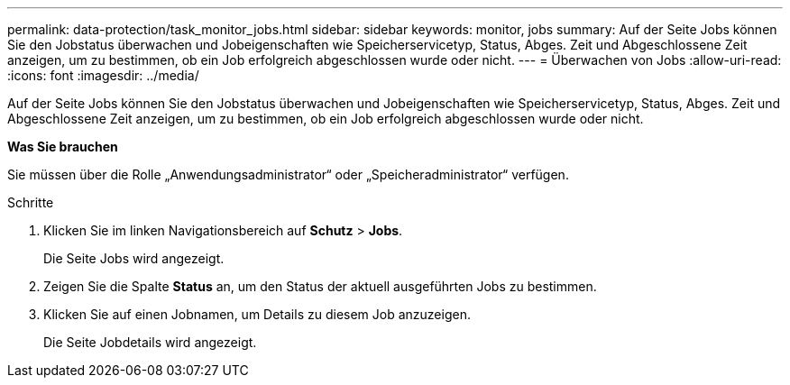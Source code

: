 ---
permalink: data-protection/task_monitor_jobs.html 
sidebar: sidebar 
keywords: monitor, jobs 
summary: Auf der Seite Jobs können Sie den Jobstatus überwachen und Jobeigenschaften wie Speicherservicetyp, Status, Abges. Zeit und Abgeschlossene Zeit anzeigen, um zu bestimmen, ob ein Job erfolgreich abgeschlossen wurde oder nicht. 
---
= Überwachen von Jobs
:allow-uri-read: 
:icons: font
:imagesdir: ../media/


[role="lead"]
Auf der Seite Jobs können Sie den Jobstatus überwachen und Jobeigenschaften wie Speicherservicetyp, Status, Abges. Zeit und Abgeschlossene Zeit anzeigen, um zu bestimmen, ob ein Job erfolgreich abgeschlossen wurde oder nicht.

*Was Sie brauchen*

Sie müssen über die Rolle „Anwendungsadministrator“ oder „Speicheradministrator“ verfügen.

.Schritte
. Klicken Sie im linken Navigationsbereich auf *Schutz* > *Jobs*.
+
Die Seite Jobs wird angezeigt.

. Zeigen Sie die Spalte *Status* an, um den Status der aktuell ausgeführten Jobs zu bestimmen.
. Klicken Sie auf einen Jobnamen, um Details zu diesem Job anzuzeigen.
+
Die Seite Jobdetails wird angezeigt.



